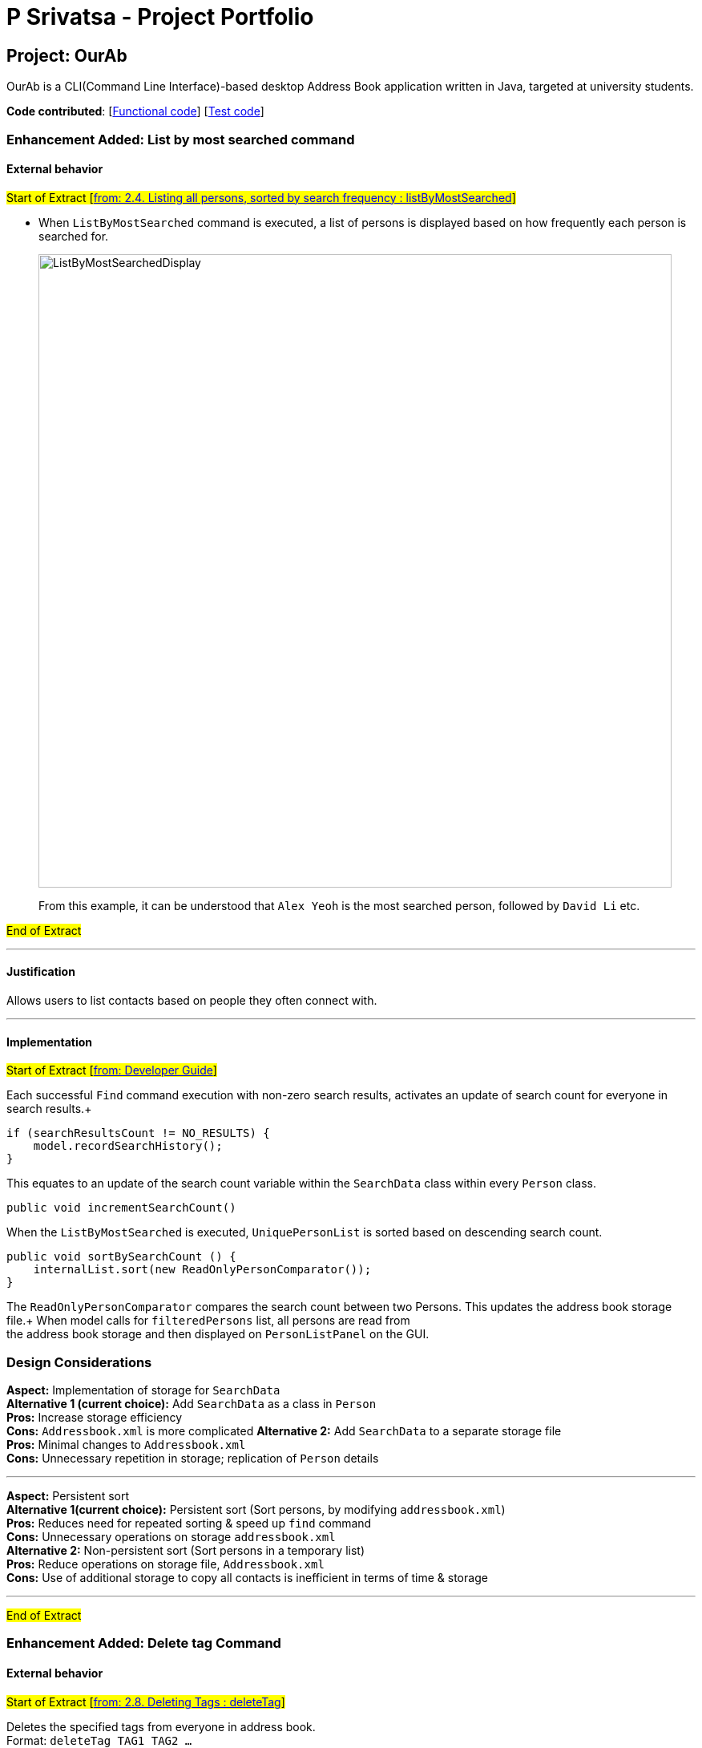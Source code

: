 = P Srivatsa - Project Portfolio
ifdef::env-github,env-browser[:outfilesuffix: .adoc]
:imagesDir: ../images
:stylesDir: ../stylesheets

== Project: OurAb
OurAb is a CLI(Command Line Interface)-based desktop Address Book application written in Java, targeted at university students.

*Code contributed*: [https://github.com/CS2103AUG2017-F09-B4/main/tree/master/src/main[Functional code]] [https://github.com/CS2103AUG2017-F09-B4/main/tree/master/src/test[Test code]]

=== Enhancement Added: List by most searched command

==== External behavior

#Start of Extract [https://github.com/CS2103AUG2017-F09-B4/main/blob/master/docs/UserGuide.adoc[from: 2.4. Listing all persons, sorted by search frequency : listByMostSearched]]#

* When `ListByMostSearched` command is executed, a list of persons is displayed based on how frequently each person is +
searched for.

+
image::ListByMostSearchedDisplay.png[width="790"]
+

From this example, it can be understood that `Alex Yeoh` is the most searched person, followed by `David Li` etc.

#End of Extract#

---

==== Justification

Allows users to list contacts based on people they often connect with.

---

==== Implementation

#Start of Extract [https://github.com/CS2103AUG2017-F09-B4/main/blob/master/docs/DeveloperGuide.adoc[from: Developer Guide]]#

Each successful `Find` command execution with non-zero search results, activates an update of search count for everyone in search results.+
[source,java]
----
if (searchResultsCount != NO_RESULTS) {
    model.recordSearchHistory();
}

----
This equates to an update of the search count variable within the `SearchData` class within every `Person` class.
[source,java]
----
public void incrementSearchCount()
----

When the `ListByMostSearched` is executed, `UniquePersonList` is sorted based on descending search count. +
[source,java]
----
public void sortBySearchCount () {
    internalList.sort(new ReadOnlyPersonComparator());
}
----
The `ReadOnlyPersonComparator` compares the search count between two Persons. This updates the address book storage file.+
When model calls for `filteredPersons` list, all persons are read from +
the address book storage and then displayed on `PersonListPanel` on the GUI.

//image:: Implementation Diagram.png[width="800"]

=== Design Considerations

**Aspect:** Implementation of storage for `SearchData` +
**Alternative 1 (current choice):** Add `SearchData` as a class in `Person` +
**Pros:** Increase storage efficiency +
**Cons:** `Addressbook.xml` is more complicated
**Alternative 2:** Add `SearchData` to a separate storage file +
**Pros:** Minimal changes to `Addressbook.xml` +
**Cons:** Unnecessary repetition in storage; replication of `Person` details +

---

**Aspect:** Persistent sort +
**Alternative 1(current choice):** Persistent sort (Sort persons, by modifying `addressbook.xml`) +
**Pros:** Reduces need for repeated sorting & speed up `find` command +
**Cons:** Unnecessary operations on storage `addressbook.xml` +
**Alternative 2:** Non-persistent sort (Sort persons in a temporary list) +
**Pros:** Reduce operations on storage file, `Addressbook.xml` +
**Cons:** Use of additional storage to copy all contacts is inefficient in terms of time & storage

---

#End of Extract#

=== Enhancement Added: Delete tag Command

==== External behavior

#Start of Extract [https://github.com/CS2103AUG2017-F09-B4/main/blob/master/docs/UserGuide.adoc[from: 2.8. Deleting Tags : deleteTag]]#

Deletes the specified tags from everyone in address book. +
Format: `deleteTag TAG1 TAG2 ...`

****
* Deletes all tags specified `TAG1 TAG2 ...`.
* If a particular is not used in address book, user is notified that no tag is deleted.
****

Examples:

* `deleteTag friends` +
Deletes the tag `friends` from everyone in the address book.

* `deleteTag friends colleagues` +
Deletes tags `friends` and `colleagues` from everyone in the address book.

#End of Extract#

---

==== Justification

Allows users to delete particular tags from every person on the address book.

---

==== Implementation

#Start of Extract [https://github.com/CS2103AUG2017-F09-B4/main/blob/master/docs/DeveloperGuide.adoc[from: Developer Guide]]#

The specified arguments `TAG1 TAG2 ...` are parsed to generate an array of `String`.

The generated string array is then used to generate an array of type `Tag`

[source,java]
----
private Tag[] stringToTag (String[] tag);
----

Using this array of type `Tag` as parameter, the `deleteTag` method is executed as follows:

image::deleteTagModelDiagram.png[width="200"]

If `hasOneOrMoreDeletion` is true, user will be notified that tags are successfully deleted. +
Otherwise, users will be notified that specified tags are not used in address book, and thus cannot be deleted.

==== Design Considerations

**Aspect:** implementation of `deleteTag` method in `modelManager`  +
**Alternative 1 (current choice):** Iterate through every person & delete relevant tags +
**Pros:** Increased storage efficiency +
**Cons:** Unnecessary `remove` operations are carried out
**Alternative 2:** Populate list of people with relevant tags & delete relevant tags +
**Pros:** Fewer `remove` operations +
**Cons:** [Space complexity (O(n)) is higher] More storage elements required to store temorary lists +
**Cons:** More complex implementation

---

#End of Extract#

=== Enhancement Proposed: Find LinkedIn Contact

==== External behavior

#Start of Extract [https://github.com/CS2103AUG2017-F09-B4/main/blob/master/docs/UserGuide.adoc[from: User Guide]]#

* When any of the contacts in the addressbook is selected, their LinkedIn Profile is displayed.
* e.g When `Alex Yeoh` is selected in the panel the display to the right will show his Linkedin profile.
+
image::FindLinkedIn Profile.PNG[width="790"]

#End of Extract#

---

==== Justification

Allows users to conveniently connect with contacts in addressbook.

---

==== Implementation

#Start of Extract [https://github.com/CS2103AUG2017-F09-B4/main/blob/master/docs/DeveloperGuide.adoc[from: Developer Guide]]#

//image::UiClassDiagram.png[width="800"]

#End of Extract#

---

=== Enhancement Proposed: Remarks Feature

=== Other contributions


